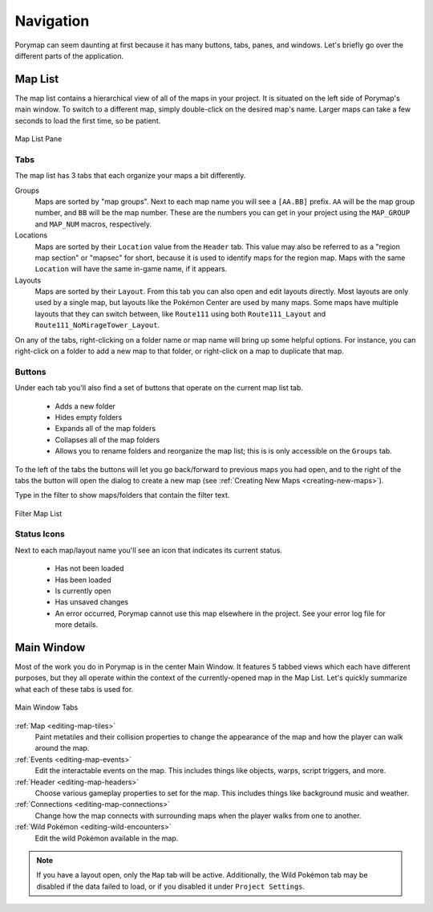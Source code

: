 **********
Navigation
**********

Porymap can seem daunting at first because it has many buttons, tabs, panes, and windows.  Let's briefly go over the different parts of the application.

.. _navigation-map-list:

Map List
--------

The map list contains a hierarchical view of all of the maps in your project.  It is situated on the left side of Porymap's main window.  To switch to a different map, simply double-click on the desired map's name.  Larger maps can take a few seconds to load the first time, so be patient.

.. figure:: images/navigation/map-list-pane.png
    :alt: Map List Pane
    :width: 40%
    :align: center

    Map List Pane

Tabs
^^^^

The map list has 3 tabs that each organize your maps a bit differently.

Groups
    Maps are sorted by "map groups". Next to each map name you will see a ``[AA.BB]`` prefix. ``AA`` will be the map group number, and ``BB`` will be the map number. These are the numbers you can get in your project using the ``MAP_GROUP`` and ``MAP_NUM`` macros, respectively.

Locations
    Maps are sorted by their ``Location`` value from the ``Header`` tab. This value may also be referred to as a "region map section" or "mapsec" for short, because it is used to identify maps for the region map. Maps with the same ``Location`` will have the same in-game name, if it appears.

Layouts
    Maps are sorted by their ``Layout``. From this tab you can also open and edit layouts directly. Most layouts are only used by a single map, but layouts like the Pokémon Center are used by many maps. Some maps have multiple layouts that they can switch between, like ``Route111`` using both ``Route111_Layout`` and ``Route111_NoMirageTower_Layout``. 


On any of the tabs, right-clicking on a folder name or map name will bring up some helpful options. For instance, you can right-click on a folder to add a new map to that folder, or right-click on a map to duplicate that map.

Buttons
^^^^^^^

Under each tab you'll also find a set of buttons that operate on the current map list tab.

 - |folder-add| Adds a new folder
 - |folder-eye| Hides empty folders
 - |folder-expand| Expands all of the map folders
 - |folder-collapse| Collapses all of the map folders
 - |lock| Allows you to rename folders and reorganize the map list; this is is only accessible on the ``Groups`` tab.

.. |folder-add| image:: images/navigation/folder-add.png
   :height: 24

.. |folder-eye| image:: images/navigation/folder-eye.png
   :height: 24

.. |folder-expand| image:: images/navigation/folder-expand.png
   :height: 24

.. |folder-collapse| image:: images/navigation/folder-collapse.png
   :height: 24

.. |lock| image:: images/navigation/lock.png
   :height: 24

To the left of the tabs the |button-navigation| buttons will let you go back/forward to previous maps you had open, and to the right of the tabs the |button-add| button will open the dialog to create a new map (see :ref:`Creating New Maps <creating-new-maps>`).

.. |button-add| image:: images/navigation/button-add.png
   :height: 24

.. |button-navigation| image:: images/navigation/button-navigation.png
   :height: 24

Type in the filter to show maps/folders that contain the filter text.

.. figure:: images/navigation/filter-map-list.png
    :alt: Filter Map List
    :width: 40%
    :align: center


    Filter Map List

Status Icons
^^^^^^^^^^^^

Next to each map/layout name you'll see an icon that indicates its current status.

  - |map-icon-unloaded| Has not been loaded
  - |map-icon-loaded| Has been loaded
  - |map-icon-open| Is currently open
  - |map-icon-unsaved| Has unsaved changes
  - |map-icon-error| An error occurred, Porymap cannot use this map elsewhere in the project. See your error log file for more details.

.. |map-icon-unloaded| image:: images/navigation/map-icon-unloaded.png
   :height: 24

.. |map-icon-loaded| image:: images/navigation/map-icon-loaded.png
   :height: 24

.. |map-icon-open| image:: images/navigation/map-icon-open.png
   :height: 24

.. |map-icon-unsaved| image:: images/navigation/map-icon-unsaved.png
   :height: 24

.. |map-icon-error| image:: images/navigation/map-icon-error.png
   :height: 24

Main Window
-----------

Most of the work you do in Porymap is in the center Main Window.  It features 5 tabbed views which each have different purposes, but they all operate within the context of the currently-opened map in the Map List.  Let's quickly summarize what each of these tabs is used for.

.. figure:: images/navigation/main-window-tabs.png
    :alt: Main Window Tabs
    :width: 90%
    :align: center

    Main Window Tabs

:ref:`Map <editing-map-tiles>`
    Paint metatiles and their collision properties to change the appearance of the map and how the player can walk around the map.

:ref:`Events <editing-map-events>`
    Edit the interactable events on the map.  This includes things like objects, warps, script triggers, and more.

:ref:`Header <editing-map-headers>`
    Choose various gameplay properties to set for the map. This includes things like background music and weather.

:ref:`Connections <editing-map-connections>`
    Change how the map connects with surrounding maps when the player walks from one to another.

:ref:`Wild Pokémon <editing-wild-encounters>`
    Edit the wild Pokémon available in the map.


.. note::
    If you have a layout open, only the ``Map`` tab will be active. Additionally, the Wild Pokémon tab may be disabled if the data failed to load, or if you disabled it under ``Project Settings``.
